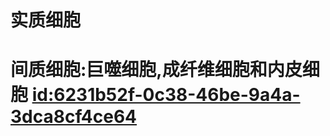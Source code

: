 :PROPERTIES:
:ID:	65A98585-A5A4-4714-9DD5-C1BDD750E943
:END:

* 实质细胞
* 间质细胞:巨噬细胞,成纤维细胞和内皮细胞 [[id:6231b52f-0c38-46be-9a4a-3dca8cf4ce64]]